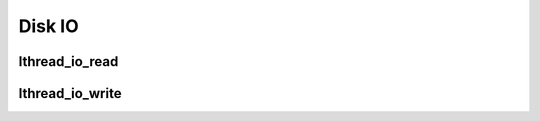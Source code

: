 Disk IO
=======

lthread_io_read
---------------
.. c:function:: ssize_t lthread_io_read(int fd, void *buf, size_t nbytes);

    An async version of read(2) for disk IO.

lthread_io_write
----------------
.. c:function:: ssize_t lthread_io_write(int fd, const void *buf, size_t buf_len)

    An async version of write(2) for disk IO.


